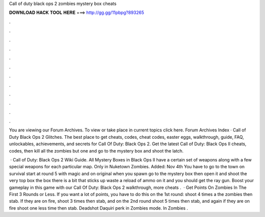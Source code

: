 Call of duty black ops 2 zombies mystery box cheats



𝐃𝐎𝐖𝐍𝐋𝐎𝐀𝐃 𝐇𝐀𝐂𝐊 𝐓𝐎𝐎𝐋 𝐇𝐄𝐑𝐄 ===> http://gg.gg/11pbpg?893265



.



.



.



.



.



.



.



.



.



.



.



.

You are viewing our Forum Archives. To view or take place in current topics click here. Forum Archives Index · Call of Duty Black Ops 2 Glitches. The best place to get cheats, codes, cheat codes, easter eggs, walkthrough, guide, FAQ, unlockables, achievements, and secrets for Call Of Duty: Black Ops 2. Get the latest Call of Duty: Black Ops II cheats, codes, then kill all the zombies but one and go to the mystery box and shoot the latch.

 · Call of Duty: Black Ops 2 Wiki Guide. All Mystery Boxes in Black Ops II have a certain set of weapons along with a few special weapons for each particular map. Only in Nuketown Zombies. Added: Nov 4th You have to go to the town on survival start at round 5 with magic and on original when you spawn go to the mystery box then open it and shoot the very top box the box there is a bit that sticks up waste a reload of ammo on it and you should get the ray gun. Boost your gameplay in this game with our Call Of Duty: Black Ops 2 walkthrough, more cheats .  · Get Points On Zombies In The First 3 Rounds or Less. If you want a lot of points, you have to do this on the 1st round: shoot 4 times a the zombies then stab. If they are on fire, shoot 3 times then stab, and on the 2nd round shoot 5 times then stab, and again if they are on fire shoot one less time then stab. Deadshot Daquiri perk in Zombies mode. In Zombies .
